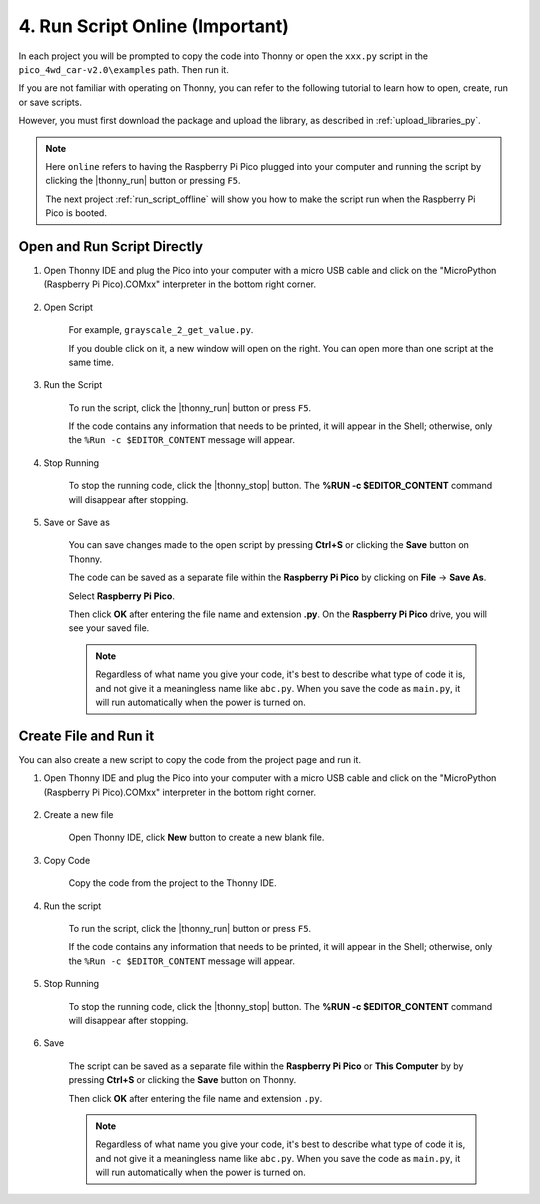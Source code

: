4. Run Script Online (Important)
==================================

In each project you will be prompted to copy the code into Thonny or open the ``xxx.py`` script in the ``pico_4wd_car-v2.0\examples`` path. Then run it.

If you are not familiar with operating on Thonny, you can refer to the following tutorial to learn how to open, create, run or save scripts.

However, you must first download the package and upload the library, as described in :ref:`upload_libraries_py`.

.. note::
    Here ``online`` refers to having the Raspberry Pi Pico plugged into your computer and running the script by clicking the |thonny_run| button or pressing ``F5``.

    The next project :ref:`run_script_offline` will show you how to make the script run when the Raspberry Pi Pico is booted.

.. _open_run_code_py:

Open and Run Script Directly
---------------------------------------------

#. Open Thonny IDE and plug the Pico into your computer with a micro USB cable and click on the "MicroPython (Raspberry Pi Pico).COMxx" interpreter in the bottom right corner.

    .. image:: img/sec_inter.png

#. Open Script

    For example, ``grayscale_2_get_value.py``.

    If you double click on it, a new window will open on the right. You can open more than one script at the same time.

    .. image:: img/open_script.png


#. Run the Script

    To run the script, click the |thonny_run| button or press ``F5``.

    If the code contains any information that needs to be printed, it will appear in the Shell; otherwise, only the ``%Run -c $EDITOR_CONTENT`` message will appear.

    .. image:: img/open_run.png


#. Stop Running

    To stop the running code, click the |thonny_stop| button. The **%RUN -c $EDITOR_CONTENT** command will disappear after stopping.

#. Save or Save as

    You can save changes made to the open script by pressing **Ctrl+S** or clicking the **Save** button on Thonny.

    The code can be saved as a separate file within the **Raspberry Pi Pico** by clicking on **File** -> **Save As**.

    .. image:: img/save_as.png

    Select **Raspberry Pi Pico**.

    .. image:: img/save_to_pico.png

    Then click **OK** after entering the file name and extension **.py**. On the **Raspberry Pi Pico** drive, you will see your saved file.

    .. image:: img/open_save_name.png

    .. note::
        Regardless of what name you give your code, it's best to describe what type of code it is, and not give it a meaningless name like ``abc.py``.
        When you save the code as ``main.py``, it will run automatically when the power is turned on.


Create File and Run it
---------------------------

You can also create a new script to copy the code from the project page and run it.

#. Open Thonny IDE and plug the Pico into your computer with a micro USB cable and click on the "MicroPython (Raspberry Pi Pico).COMxx" interpreter in the bottom right corner.

    .. image:: img/sec_inter.png

#. Create a new file

    Open Thonny IDE, click **New** button to create a new blank file.

    .. image:: img/create_new.png

#. Copy Code

    Copy the code from the project to the Thonny IDE.

    .. image:: img/create_copy.png

#. Run the script

    To run the script, click the |thonny_run| button or press ``F5``.

    If the code contains any information that needs to be printed, it will appear in the Shell; otherwise, only the ``%Run -c $EDITOR_CONTENT`` message will appear.

    .. image:: img/create_run.png

#. Stop Running

    To stop the running code, click the |thonny_stop| button. The **%RUN -c $EDITOR_CONTENT** command will disappear after stopping.

#. Save 

    The script can be saved as a separate file within the **Raspberry Pi Pico** or **This Computer** by by pressing **Ctrl+S** or clicking the **Save** button on Thonny.

    .. image:: img/save_as.png

    Then click **OK** after entering the file name and extension ``.py``.

    .. image:: img/open_save_name.png

    .. note::
        Regardless of what name you give your code, it's best to describe what type of code it is, and not give it a meaningless name like ``abc.py``.
        When you save the code as ``main.py``, it will run automatically when the power is turned on.



